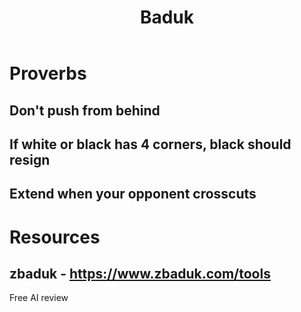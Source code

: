 :PROPERTIES:
:ID:       72453d0a-244c-4ec3-9ecd-c7d6deef0a63
:END:
#+title: Baduk

* Proverbs
** *Don't* push from behind
** If *white* or *black* has 4 corners, black should resign
** *Extend* when your opponent *crosscuts*
* Resources
** zbaduk - https://www.zbaduk.com/tools
Free AI review

